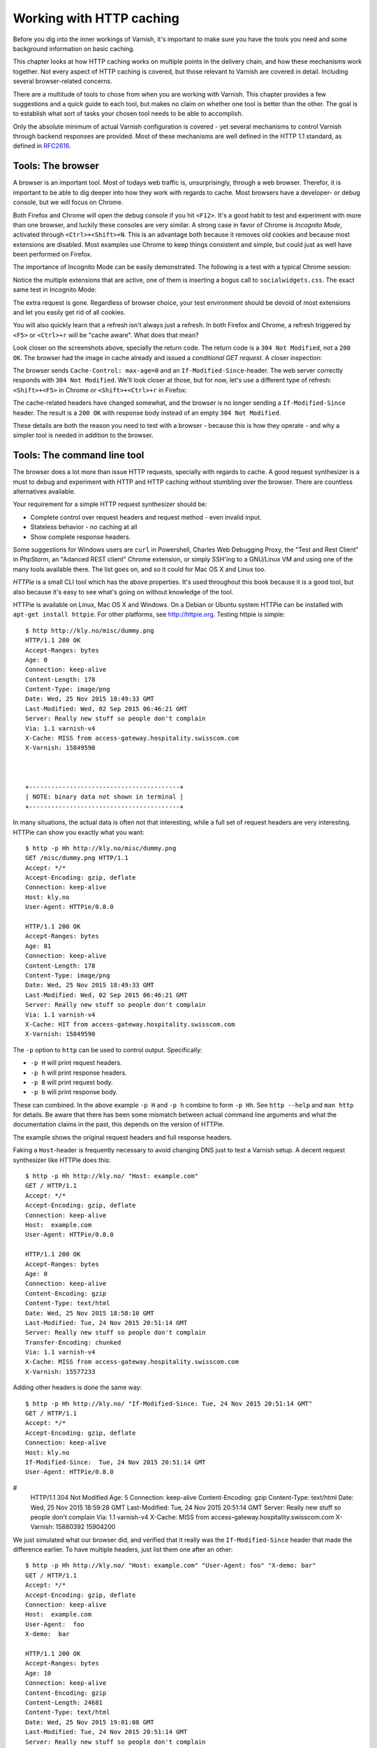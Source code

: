 Working with HTTP caching
=========================

.. _RFC2616: https://www.ietf.org/rfc/rfc2616.txt
.. _RFC5861: https://www.ietf.org/rfc/rfc5861.txt

Before you dig into the inner workings of Varnish, it's important to
make sure you have the tools you need and some background information on
basic caching.

This chapter looks at how HTTP caching works on multiple points in the
delivery chain, and how these mechanisms work together. Not every aspect of
HTTP caching is covered, but those relevant to Varnish are covered in
detail. Including several browser-related concerns.

There are a multitude of tools to chose from when you are working with
Varnish. This chapter provides a few suggestions and a quick guide to each
tool, but makes no claim on whether one tool is better than the other. The
goal is to establish what sort of tasks your chosen tool needs to be able
to accomplish.

Only the absolute minimum of actual Varnish configuration is covered - yet
several mechanisms to control Varnish through backend responses are
provided. Most of these mechanisms are well defined in the HTTP 1.1
standard, as defined in `RFC2616`_.

Tools: The browser
------------------

A browser is an important tool. Most of todays web traffic is,
unsurprisingly, through a web browser. Therefor, it is important to be able
to dig deeper into how they work with regards to cache. Most browsers have
a developer- or debug console, but we will focus on Chrome.

Both Firefox and Chrome will open the debug console if you hit ``<F12>``.
It's a good habit to test and experiment with more than one browser, and
luckily these consoles are very similar. A strong case in favor of Chrome
is :title:`Incognito Mode`, activated through ``<Ctrl>+<Shift>+N``. This is
an advantage both because it removes old cookies and because most
extensions are disabled. Most examples use Chrome to keep things consistent
and simple, but could just as well have been performed on Firefox.

The importance of Incognito Mode can be easily demonstrated. The following
is a test with a typical Chrome session:

.. image:: img/c2/chromium-dev-plugins.png

Notice the multiple extensions that are active, one of them is inserting a
bogus call to ``socialwidgets.css``. The exact same test in Incognito Mode:

.. image:: img/c2/chromium-dev-incognito.png

The extra request is gone. Regardless of browser choice, your test
environment should be devoid of most extensions and let you easily get rid
of all cookies.

You will also quickly learn that a refresh isn't always just a refresh.
In both Firefox and Chrome, a refresh triggered by ``<F5>`` or
``<Ctrl>+r`` will be "cache aware". What does that mean?

Look closer on the screenshots above, specially the return code. The return
code is a ``304 Not Modified``, not a ``200 OK``. The browser had the image
in cache already and issued a *conditional GET request*. A closer
inspection:

.. image:: img/c2/chromium-dev-304-1.png

The browser sends ``Cache-Control: max-age=0`` and an
``If-Modified-Since``-header. The web server correctly responds with
``304 Not Modified``. We'll look closer at those, but for now,
let's use a different type of refresh: ``<Shift>+<F5>`` in Chrome or
``<Shift>+<Ctrl>+r`` in Firefox:

.. image:: img/c2/chromium-dev-304-2.png

The cache-related headers have changed somewhat, and the browser is no
longer sending a ``If-Modified-Since`` header. The result is a ``200 OK``
with response body instead of an empty ``304 Not Modified``.

These details are both the reason you need to test with a browser - because
this is how they operate - and why a simpler tool is needed in addition to
the browser.

Tools: The command line tool
----------------------------

The browser does a lot more than issue HTTP requests, specially with
regards to cache. A good request synthesizer is a must to debug and
experiment with HTTP and HTTP caching without stumbling over the browser.
There are countless alternatives available.

Your requirement for a simple HTTP request synthesizer should be:

- Complete control over request headers and request method - even invalid
  input.
- Stateless behavior - no caching at all
- Show complete response headers.

Some suggestions for Windows users are ``curl`` in Powershell, Charles Web
Debugging Proxy, the "Test and Rest Client" in PhpStorm, an "Adanced REST
client" Chrome extension, or simply SSH'ing to a GNU/Linux VM and using one
of the many tools available there. The list goes on, and so it could for
Mac OS X and Linux too.

:title:`HTTPie` is a small CLI tool which has the above properties. It's
used throughout this book because it is a good tool, but also because it's
easy to see what's going on without knowledge of the tool.

HTTPie is available on Linux, Mac OS X and Windows. On a Debian or Ubuntu
system HTTPie can be installed with ``apt-get install httpie``. For other
platforms, see http://httpie.org. Testing httpie is simple::

        $ http http://kly.no/misc/dummy.png
        HTTP/1.1 200 OK
        Accept-Ranges: bytes
        Age: 0
        Connection: keep-alive
        Content-Length: 178
        Content-Type: image/png
        Date: Wed, 25 Nov 2015 18:49:33 GMT
        Last-Modified: Wed, 02 Sep 2015 06:46:21 GMT
        Server: Really new stuff so people don't complain
        Via: 1.1 varnish-v4
        X-Cache: MISS from access-gateway.hospitality.swisscom.com
        X-Varnish: 15849590



        +-----------------------------------------+
        | NOTE: binary data not shown in terminal |
        +-----------------------------------------+

In many situations, the actual data is often not that interesting, while a
full set of request headers are very interesting. HTTPie can show you
exactly what you want::

        $ http -p Hh http://kly.no/misc/dummy.png
        GET /misc/dummy.png HTTP/1.1
        Accept: */*
        Accept-Encoding: gzip, deflate
        Connection: keep-alive
        Host: kly.no
        User-Agent: HTTPie/0.8.0

        HTTP/1.1 200 OK
        Accept-Ranges: bytes
        Age: 81
        Connection: keep-alive
        Content-Length: 178
        Content-Type: image/png
        Date: Wed, 25 Nov 2015 18:49:33 GMT
        Last-Modified: Wed, 02 Sep 2015 06:46:21 GMT
        Server: Really new stuff so people don't complain
        Via: 1.1 varnish-v4
        X-Cache: HIT from access-gateway.hospitality.swisscom.com
        X-Varnish: 15849590

The ``-p`` option to ``http`` can be used to control output. Specifically:

- ``-p H`` will print request headers.
- ``-p h`` will print response headers.
- ``-p B`` will print request body.
- ``-p b`` will print response body.

These can combined. In the above example ``-p H`` and ``-p h`` combine to
form ``-p Hh``. See ``http --help`` and ``man http`` for details. Be aware
that there has been some mismatch between actual command line arguments and
what the documentation claims in the past, this depends on the version of
HTTPie.

The example shows the original request headers and full response headers.

Faking a ``Host``-header is frequently necessary to avoid changing DNS just
to test a Varnish setup. A decent request synthesizer like HTTPie does
this::

        $ http -p Hh http://kly.no/ "Host: example.com"
        GET / HTTP/1.1
        Accept: */*
        Accept-Encoding: gzip, deflate
        Connection: keep-alive
        Host:  example.com
        User-Agent: HTTPie/0.8.0

        HTTP/1.1 200 OK
        Accept-Ranges: bytes
        Age: 0
        Connection: keep-alive
        Content-Encoding: gzip
        Content-Type: text/html
        Date: Wed, 25 Nov 2015 18:58:10 GMT
        Last-Modified: Tue, 24 Nov 2015 20:51:14 GMT
        Server: Really new stuff so people don't complain
        Transfer-Encoding: chunked
        Via: 1.1 varnish-v4
        X-Cache: MISS from access-gateway.hospitality.swisscom.com
        X-Varnish: 15577233

Adding other headers is done the same way::

        $ http -p Hh http://kly.no/ "If-Modified-Since: Tue, 24 Nov 2015 20:51:14 GMT"
        GET / HTTP/1.1
        Accept: */*
        Accept-Encoding: gzip, deflate
        Connection: keep-alive
        Host: kly.no
        If-Modified-Since:  Tue, 24 Nov 2015 20:51:14 GMT
        User-Agent: HTTPie/0.8.0
#
        HTTP/1.1 304 Not Modified
        Age: 5
        Connection: keep-alive
        Content-Encoding: gzip
        Content-Type: text/html
        Date: Wed, 25 Nov 2015 18:59:28 GMT
        Last-Modified: Tue, 24 Nov 2015 20:51:14 GMT
        Server: Really new stuff so people don't complain
        Via: 1.1 varnish-v4
        X-Cache: MISS from access-gateway.hospitality.swisscom.com
        X-Varnish: 15880392 15904200

We just simulated what our browser did, and verified that it really was the
``If-Modified-Since`` header that made the difference earlier. To have
multiple headers, just list them one after an other::

        $ http -p Hh http://kly.no/ "Host: example.com" "User-Agent: foo" "X-demo: bar"
        GET / HTTP/1.1
        Accept: */*
        Accept-Encoding: gzip, deflate
        Connection: keep-alive
        Host:  example.com
        User-Agent:  foo
        X-demo:  bar

        HTTP/1.1 200 OK
        Accept-Ranges: bytes
        Age: 10
        Connection: keep-alive
        Content-Encoding: gzip
        Content-Length: 24681
        Content-Type: text/html
        Date: Wed, 25 Nov 2015 19:01:08 GMT
        Last-Modified: Tue, 24 Nov 2015 20:51:14 GMT
        Server: Really new stuff so people don't complain
        Via: 1.1 varnish-v4
        X-Cache: MISS from access-gateway.hospitality.swisscom.com
        X-Varnish: 15759349 15809060

Tools: A web server
-------------------

Regardless of what web server is picked as an example in this book, it's
the wrong one. So the first on an alphabetical list was chosen: Apache.

Any decent web server will do what you need. What you want is a web server
where you can easily modify response headers. If you are comfortable doing
that with NodeJS or some other slightly more modern tool than Apache, then
go ahead. If you really don't care and just want a test environment, then
keep reading. To save some time, these examples are oriented around Debian
and/or Ubuntu-systems, but largely apply to any modern GNU/Linux
distribution (and other UNIX-like systems).

Note that commands that start with ``#`` are executed as root, while
commands starting with ``$`` can be run as a regular user. This means you
either have to login as root directly, through ``su -`` or ``sudo -i``, or
prefix the command with ``sudo`` if you've set up sudo on your system.

The first step is getting it installed and configured::

        # apt-get install apache2
        (...)
        # a2enmod cgi
        # cd /etc/apache2
        # sed -i 's/80/8080/g' ports.conf sites-enabled/000-default.conf 
        # service apache2 restart


This installs Apache httpd, enables the CGI module, changes the listening
port from port 80 to 8080, then restarts the web server. The listening port
is changed because eventually Varnish will take up residence on port 80.

You can verify that it works through two means::

        # netstat -nlpt
        Active Internet connections (only servers)
        Proto Recv-Q Send-Q Local Address           Foreign Address         State PID/Program name
        tcp6       0      0 :::8080                 :::*                    LISTEN 1101/apache2
        # http -p Hh http://localhost:8080/
        GET / HTTP/1.1
        Accept: */*
        Accept-Encoding: gzip, deflate
        Connection: keep-alive
        Host: localhost:8080
        User-Agent: HTTPie/0.8.0

        HTTP/1.1 200 OK
        Accept-Ranges: bytes
        Connection: Keep-Alive
        Content-Encoding: gzip
        Content-Length: 3078
        Content-Type: text/html
        Date: Wed, 25 Nov 2015 20:23:09 GMT
        ETag: "2b60-525632b42b90d-gzip"
        Keep-Alive: timeout=5, max=100
        Last-Modified: Wed, 25 Nov 2015 20:19:01 GMT
        Server: Apache/2.4.10 (Debian)
        Vary: Accept-Encoding

``netstat`` reveals that ``apache2`` is listening on port 8080. The second
command issues an actual request. Both are useful to ensure the correct
service is answering.

To provide a platform for experimenting with response header, it's time to
drop in a CGI script::

        # cd /usr/lib/cgi-bin
        # cat > foo.sh <<_EOF_
         #!/bin/bash
         echo "Content-type: text/plain"
         echo
         echo "Hello. Random number: ${RANDOM}"
         date
         _EOF_
        # chmod a+x foo.sh
        # ./foo.sh
        Content-type: text/plain

        Hello. Random number: 12111
        Wed Nov 25 20:26:59 UTC 2015

You may want to use an editor, like ``nano``, ``vim`` or ``emacs`` instead
of using ``cat``. To clarify, the exact content of ``foo.sh`` is::

         #!/bin/bash
         echo "Content-type: text/plain"
         echo
         echo "Hello. Random number: ${RANDOM}"
         date

We then change permissions for ``foo.sh``, making it executable by all
users, then verify that it does what it's supposed to. If everything is set
up correctly, scripts under ``/usr/lib/cgi-bin`` are accessible through
``http://localhost:8080/cgi-bin/``::

        # http -p Hhb http://localhost:8080/cgi-bin/foo.sh
        GET /cgi-bin/foo.sh HTTP/1.1
        Accept: */*
        Accept-Encoding: gzip, deflate
        Connection: keep-alive
        Host: localhost:8080
        User-Agent: HTTPie/0.8.0

        HTTP/1.1 200 OK
        Connection: Keep-Alive
        Content-Length: 57
        Content-Type: text/plain
        Date: Wed, 25 Nov 2015 20:31:00 GMT
        Keep-Alive: timeout=5, max=100
        Server: Apache/2.4.10 (Debian)

        Hello. Random number: 12126
        Wed Nov 25 20:31:00 UTC 2015

If you've been able to reproduce the above example, you're ready to start
start testing and experimenting.

Tools: Varnish
--------------

We need an intermediary cache, and what better example than Varnish? We'll
refrain from configuring Varnish beyond the defaults for now, though.

For now, let's just install Varnish. This assumes you're using a Debian or
Ubuntu-system and that you have a web server listening on port 8080, as
Varnish uses a web server on port 8080 by default::

        # apt-get install varnish
        # service varnish start
        # http -p Hhb http://localhost:6081/cgi-bin/foo.sh
        GET /cgi-bin/foo.sh HTTP/1.1
        Accept: */*
        Accept-Encoding: gzip, deflate
        Connection: keep-alive
        Host: localhost:6081
        User-Agent: HTTPie/0.8.0

        HTTP/1.1 200 OK
        Accept-Ranges: bytes
        Age: 0
        Connection: keep-alive
        Content-Length: 57
        Content-Type: text/plain
        Date: Wed, 25 Nov 2015 20:38:09 GMT
        Server: Apache/2.4.10 (Debian)
        Via: 1.1 varnish-v4
        X-Varnish: 5

        Hello. Random number: 26
        Wed Nov 25 20:38:09 UTC 2015

As you can see from the above example, a typical Varnish installation
listens to port 6081 by default, and uses ``127.0.0.1:8080`` as the backend
web server. If the above example doesn't work, you can change the listening
port of Varnish by altering the ``-a`` argument in ``/etc/default/varnish``
and issuing ``service varnish restart``, and the backend web server can be
changed in ``/etc/varnish/default.vcl``, then issue a restart with
``service varnish restart``. We'll cover both of these files in detail in
later chapters.

Conditional GET requests
------------------------

In the tool-examples earlier we saw real examples of a *conditional GET
requests*. In many ways, they are quite simple mechanisms to allow a HTTP
client - typically a browser - to verify that they have the most up-to-date
version of the HTTP object. There are two different types of conditional
GET requests: ``If-Modified-Since`` and ``If-None-Match``.

If a server sends a ``Last-Modified``-header, the client can issue a
``If-Modified-Since`` header on later requests for the same content,
indicating that the server only needs to transmit the response body if it's
been updated.

Some times it isn't trivial to know the modification time, but you might be
able to uniquely identify the content anyway. For that matter, the content
might have been changed back to a previous state. This is where the
*entity tag*, or ``ETag`` response header is useful.

An ``Etag`` header can be used to provide an arbitrary ID to an HTTP
response, and the client can then re-use that in a ``If-None-Match``
request header.

Modifying ``/usr/lib/cgi-bin/foo.sh``, we can make it provide a static
``ETag`` header::

        #!/bin/bash
        echo "Content-type: text/plain"
        echo "Etag: testofetagnumber1"
        echo
        echo "Hello. Random number: ${RANDOM}"
        date

Let's see what happens when we talk directly to Apache::

        # http http://localhost:8080/cgi-bin/foo.sh
        HTTP/1.1 200 OK
        Connection: Keep-Alive
        Content-Length: 57
        Content-Type: text/plain
        Date: Wed, 25 Nov 2015 20:43:25 GMT
        Etag: testofetagnumber1
        Keep-Alive: timeout=5, max=100
        Server: Apache/2.4.10 (Debian)

        Hello. Random number: 51126
        Wed Nov 25 20:43:25 UTC 2015

        # http http://localhost:8080/cgi-bin/foo.sh
        HTTP/1.1 200 OK
        Connection: Keep-Alive
        Content-Length: 57
        Content-Type: text/plain
        Date: Wed, 25 Nov 2015 20:43:28 GMT
        Etag: testofetagnumber1
        Keep-Alive: timeout=5, max=100
        Server: Apache/2.4.10 (Debian)

        Hello. Random number: 12112
        Wed Nov 25 20:43:28 UTC 2015

Two successive requests yielded updated content, but with the same Etag.
Now let's see how Varnish handles this::

        # http http://localhost:6081/cgi-bin/foo.sh
        HTTP/1.1 200 OK
        Accept-Ranges: bytes
        Age: 0
        Connection: keep-alive
        Content-Length: 57
        Content-Type: text/plain
        Date: Wed, 25 Nov 2015 20:44:53 GMT
        Etag: testofetagnumber1
        Server: Apache/2.4.10 (Debian)
        Via: 1.1 varnish-v4
        X-Varnish: 32770

        Hello. Random number: 5213
        Wed Nov 25 20:44:53 UTC 2015

        # http http://localhost:6081/cgi-bin/foo.sh
        HTTP/1.1 200 OK
        Accept-Ranges: bytes
        Age: 2
        Connection: keep-alive
        Content-Length: 57
        Content-Type: text/plain
        Date: Wed, 25 Nov 2015 20:44:53 GMT
        Etag: testofetagnumber1
        Server: Apache/2.4.10 (Debian)
        Via: 1.1 varnish-v4
        X-Varnish: 32773 32771

        Hello. Random number: 5213
        Wed Nov 25 20:44:53 UTC 2015

It's pretty easy to see the difference in the output. However, there are
two things happening here of interest. First, ``Etag`` doesn't matter for
this test because we never send ``If-None-Match``! So our ``http``-command
gets a ``200 OK``, not the ``304 Not Modified`` that we were looking for.
Let's try that again::

        # http http://localhost:6081/cgi-bin/foo.sh "If-None-Match:
        testofetagnumber1"
        HTTP/1.1 304 Not Modified
        Age: 0
        Connection: keep-alive
        Content-Type: text/plain
        Date: Wed, 25 Nov 2015 20:48:52 GMT
        Etag: testofetagnumber1
        Server: Apache/2.4.10 (Debian)
        Via: 1.1 varnish-v4
        X-Varnish: 8

Now we see ``Etag`` and ``If-None-Match`` at work. Also note the absence of
a body: we just saved bandwidth.

Let's try to change our ``If-None-Match`` header a bit::

        # http http://localhost:6081/cgi-bin/foo.sh "If-None-Match: testofetagnumber2"
        HTTP/1.1 200 OK
        Accept-Ranges: bytes
        Age: 0
        Connection: keep-alive
        Content-Length: 57
        Content-Type: text/plain
        Date: Wed, 25 Nov 2015 20:51:10 GMT
        Etag: testofetagnumber1
        Server: Apache/2.4.10 (Debian)
        Via: 1.1 varnish-v4
        X-Varnish: 11

        Hello. Random number: 12942
        Wed Nov 25 20:51:10 UTC 2015

Content!

To summarize:

+-------------------+-----------------------+------------------------+
| Server            | Client                | Server                 |
+===================+=======================+========================+
| ``Last-Modified`` | ``If-Modified-Since`` | ``200 OK`` with full   |
|                   |                       | response body, or      |
+-------------------+-----------------------+ ``304 Not Modified``   |
| ``ETag``          | ``If-None-Match``     | with no response body. |
|                   |                       |                        |
+-------------------+-----------------------+------------------------+

.. Warning::

        The examples above also demonstrates that supplying static ``Etag``
        headers or bogus ``Last-Modified`` headers can have unexpected side
        effects. ``foo.sh`` provides new content every time. Talking
        directly to the web server resulted in the desired behavior of the
        client getting the updated content, but only because the web server
        ignored the conditional part of the request.

        The danger is not necessarily Varnish, but proxy servers outside of
        the control of the web site, sitting between the client and the web
        server. Even if a web server ignores ``If-None-Match`` and
        ``If-Modified-Since`` headers, there is no guarantee that other
        proxies do! Make sure to only provide ``Etag`` and
        ``Last-Modified``-headers that are correct, or don't provide them
        at all.

Cache control, age and grace
----------------------------

An HTTP object has an age. This is how long it is since the object was
fetched or validated from the origin source. In most cases, an object
starts acquiring age once it leaves a web server.

Age is measured in seconds. The HTTP response header ``Age`` is used to
forward the information regarding age to HTTP clients. You can specify
maximum age allowed both from a client and server. The most interesting
aspect of this is the HTTP header ``Cache-Control``. This is both a
response- and request-header, which means that both clients and servers can
emit this header.

The ``Age`` header has a single value: the age of the object measured in
seconds. The ``Cache-Control`` header, on the other hand, has a multitude
of variables and options. We'll begin with the simplest: ``max-age=``. This
is a variable that can be used both in a request-header and
response-header, but is most useful in the response header. Most web
servers and many intermediary caches (including Varnish), ignores a
``max-age`` field received in a HTTP request-header.

Setting ``max-age=0`` effectively disables caching, assuming the cache
obeys::

        # http http://localhost:6081/cgi-bin/foo.sh
        HTTP/1.1 200 OK
        Accept-Ranges: bytes
        Age: 0
        Cache-Control: max-age=0
        Connection: keep-alive
        Content-Length: 57
        Content-Type: text/plain
        Date: Fri, 27 Nov 2015 15:41:53 GMT
        Server: Apache/2.4.10 (Debian)
        Via: 1.1 varnish-v4
        X-Varnish: 32776

        Hello. Random number: 19972
        Fri Nov 27 15:41:53 UTC 2015

        # http http://localhost:6081/cgi-bin/foo.sh
        HTTP/1.1 200 OK
        Accept-Ranges: bytes
        Age: 0
        Cache-Control: max-age=0
        Connection: keep-alive
        Content-Length: 57
        Content-Type: text/plain
        Date: Fri, 27 Nov 2015 15:41:57 GMT
        Server: Apache/2.4.10 (Debian)
        Via: 1.1 varnish-v4
        X-Varnish: 32779

        Hello. Random number: 92124
        Fri Nov 27 15:41:57 UTC 2015

This example issues two requests against a modified
``http://localhost:6081/cgi-bin/foo.sh``. The modified version has set
``max-age=0`` to tell Varnish - and browsers - not to cache the content at
all. A similar example can be used for ``max-age=10``::

        # http http://localhost:6081/cgi-bin/foo.sh
        HTTP/1.1 200 OK
        Accept-Ranges: bytes
        Age: 0
        Cache-Control: max-age=10
        Connection: keep-alive
        Content-Length: 57
        Content-Type: text/plain
        Date: Fri, 27 Nov 2015 15:44:32 GMT
        Server: Apache/2.4.10 (Debian)
        Via: 1.1 varnish-v4
        X-Varnish: 14

        Hello. Random number: 19982
        Fri Nov 27 15:44:32 UTC 2015

        # http http://localhost:6081/cgi-bin/foo.sh
        HTTP/1.1 200 OK
        Accept-Ranges: bytes
        Age: 8
        Cache-Control: max-age=10
        Connection: keep-alive
        Content-Length: 57
        Content-Type: text/plain
        Date: Fri, 27 Nov 2015 15:44:32 GMT
        Server: Apache/2.4.10 (Debian)
        Via: 1.1 varnish-v4
        X-Varnish: 32782 15

        Hello. Random number: 19982
        Fri Nov 27 15:44:32 UTC 2015

        # http http://localhost:6081/cgi-bin/foo.sh
        HTTP/1.1 200 OK
        Accept-Ranges: bytes
        Age: 12
        Cache-Control: max-age=10
        Connection: keep-alive
        Content-Length: 57
        Content-Type: text/plain
        Date: Fri, 27 Nov 2015 15:44:32 GMT
        Server: Apache/2.4.10 (Debian)
        Via: 1.1 varnish-v4
        X-Varnish: 19 15

        Hello. Random number: 19982
        Fri Nov 27 15:44:32 UTC 2015

        # http http://localhost:6081/cgi-bin/foo.sh
        HTTP/1.1 200 OK
        Accept-Ranges: bytes
        Age: 2
        Cache-Control: max-age=10
        Connection: keep-alive
        Content-Length: 57
        Content-Type: text/plain
        Date: Fri, 27 Nov 2015 15:44:44 GMT
        Server: Apache/2.4.10 (Debian)
        Via: 1.1 varnish-v4
        X-Varnish: 65538 20

        Hello. Random number: 9126
        Fri Nov 27 15:44:44 UTC 2015

This example demonstrates several things:

- Varnish emits an ``Age`` header, telling you how old the object is.
- Varnish now caches.
- Varnish delivers a 12-second old object, despite ``max-age=10``!
- Varnish then deliver a 2 second old object? Despite no other request
  in-between.

What this example is showing, is Varnish's default grace mode. The simple
explanation is that Varnish keeps an object a little longer (10 seconds by
default) than the regular cache duration. If the object is requested during
this period, the cached variant of the object is sent to the client, while
Varnish issues a request to the backend server in parallel. This is also
called *stale while revalidate*. This happens even with zero configuration
for Varnish, and is covered detailed in later chapters. For now, it's good
to just get used to issuing an extra request to Varnish after the expiry
time to see the update take place.

Let's do an other example of this, using a browser, and 60 seconds of max
age and an ETag header set to something random so our browser can do
conditional GET requests:

.. image:: img/c2/age-1.png

On the first request we get a 27 second old object.

.. image:: img/c2/age-2.png

The second request is a conditional GET request because we had it in cache.
Note that our browser has already exceeded the max-age, but still made a
conditional GET request. A cache (browser or otherwise) may keep an object
longer than the suggested ``max-age``, as long as it verifies the content
before using it. The result is the same object, now with an age of 65
seconds.

.. image:: img/c2/age-3.png

The third request takes place just 18 seconds later. This is not a
conditional GET request, most likely because our browser correctly saw that
the ``Age`` of the previous object was 65, while ``max-age=60`` instructed
the browser to only keep the object until it reached an age of 60 - a time
which had already past. Our browser thus did not keep the object at all
this time.

Similarly, we can modify ``foo.sh`` to emit ``max-age=3600`` and ``Age:
3590``, pretending to be a cache. Speaking directly to Apache::

        # http http://localhost:8080/cgi-bin/foo.sh
        HTTP/1.1 200 OK
        Age: 3590
        Cache-Control: max-age=3600
        Connection: Keep-Alive
        Content-Length: 57
        Content-Type: text/plain
        Date: Fri, 27 Nov 2015 16:07:36 GMT
        ETag: 11235
        Keep-Alive: timeout=5, max=100
        Server: Apache/2.4.10 (Debian)

        Hello. Random number: 54251
        Fri Nov 27 16:07:36 UTC 2015

        # http http://localhost:8080/cgi-bin/foo.sh
        HTTP/1.1 200 OK
        Age: 3590
        Cache-Control: max-age=3600
        Connection: Keep-Alive
        Content-Length: 57
        Content-Type: text/plain
        Date: Fri, 27 Nov 2015 16:07:54 GMT
        ETag: 12583
        Keep-Alive: timeout=5, max=100
        Server: Apache/2.4.10 (Debian)

        Hello. Random number: 68323
        Fri Nov 27 16:07:54 UTC 2015

Nothing too exciting, but the requests returns what we should have learned
to expect by now.

Let's try three requests through Varnish::

        # http http://localhost:6081/cgi-bin/foo.sh
        HTTP/1.1 200 OK
        Accept-Ranges: bytes
        Age: 3590
        Cache-Control: max-age=3600
        Connection: keep-alive
        Content-Length: 57
        Content-Type: text/plain
        Date: Fri, 27 Nov 2015 16:08:50 GMT
        ETag: 9315
        Server: Apache/2.4.10 (Debian)
        Via: 1.1 varnish-v4
        X-Varnish: 65559

        Hello. Random number: 22609
        Fri Nov 27 16:08:50 UTC 2015

The first request is almost identical to the one we issued to Apache,
except a few added headers.

15 seconds later, we issue the same command again::

        # http http://localhost:6081/cgi-bin/foo.sh
        HTTP/1.1 200 OK
        Accept-Ranges: bytes
        Age: 3605
        Cache-Control: max-age=3600
        Connection: keep-alive
        Content-Length: 57
        Content-Type: text/plain
        Date: Fri, 27 Nov 2015 16:08:50 GMT
        ETag: 9315
        Server: Apache/2.4.10 (Debian)
        Via: 1.1 varnish-v4
        X-Varnish: 32803 65560

        Hello. Random number: 22609
        Fri Nov 27 16:08:50 UTC 2015

Varnish replies with a version from grace, and has issued an update to
Apache in the background. Note that the ``Age`` header is now increased,
and is clearly beyond the age limit of 3600.

4 seconds later, the third request::

        # http http://localhost:6081/cgi-bin/foo.sh
        HTTP/1.1 200 OK
        Accept-Ranges: bytes
        Age: 3594
        Cache-Control: max-age=3600
        Connection: keep-alive
        Content-Length: 57
        Content-Type: text/plain
        Date: Fri, 27 Nov 2015 16:09:05 GMT
        ETag: 24072
        Server: Apache/2.4.10 (Debian)
        Via: 1.1 varnish-v4
        X-Varnish: 65564 32804

        Hello. Random number: 76434
        Fri Nov 27 16:09:05 UTC 2015

Updated content!

The lessons to pick up from this is:

- ``Age`` is not just an informative header. It is used by intermediary
  caches and by browser caches.
- ``max-age`` is relative to ``Age`` and *not* to when the request was
  made.
- You can have multiple tiers of caches, and ``max-age=x`` will be correct
  for the end user if all intermediary caches correctly obey it and adds
  to ``Age``.

The ``Cache-Control`` header
----------------------------

The ``Cache-Control`` header has a multitude of possible values, and can be
supplied as both a request-header and response-header. Varnish ignores any
Cache-Control header received from a client - other caches might obey them.

It is defined in `RFC2616`_, 14.9. As Varnish ignores all ``Cache-Control``
headers in a client request, we will focus on the parts relevant to a HTTP
response, here's an excerpt from `RFC2616`_::

        Cache-Control   = "Cache-Control" ":" 1#cache-directive

        cache-directive = cache-request-directive
             | cache-response-directive

        (...)

         cache-response-directive =
               "public"                               ; Section 14.9.1
             | "private" [ "=" <"> 1#field-name <"> ] ; Section 14.9.1
             | "no-cache" [ "=" <"> 1#field-name <"> ]; Section 14.9.1
             | "no-store"                             ; Section 14.9.2
             | "no-transform"                         ; Section 14.9.5
             | "must-revalidate"                      ; Section 14.9.4
             | "proxy-revalidate"                     ; Section 14.9.4
             | "max-age" "=" delta-seconds            ; Section 14.9.3
             | "s-maxage" "=" delta-seconds           ; Section 14.9.3
             | cache-extension                        ; Section 14.9.6

        cache-extension = token [ "=" ( token | quoted-string ) ]

Among the above directives, Varnish only obeys ``s-maxage`` and ``max-age``
by default. It's worth looking closer specially at ``must-revalidate``.
This allows a client to cache the content, but requires it to send a
conditional GET request before actually using the content.

``s-maxage`` is of special interest to Varnish users. It instructs
intermediate caches, but not clients (e.g.: browsers). Varnish will pick
the value of ``s-maxage`` over ``max-age``, which makes it possible for a
web server to emit a ``Cache-Control`` header that gives different
instructions to browsers and Varnish::

        # http http://localhost:6081/cgi-bin/foo.sh
        HTTP/1.1 200 OK
        Accept-Ranges: bytes
        Age: 0
        Cache-Control: s-maxage=3600,max-age=5
        Connection: keep-alive
        Content-Type: text/plain
        Date: Fri, 27 Nov 2015 23:21:47 GMT
        Server: Apache/2.4.10 (Debian)
        Transfer-Encoding: chunked
        Via: 1.1 varnish-v4
        X-Varnish: 2

        Hello. Random number: 7684
        Fri Nov 27 23:21:47 UTC 2015

        # http http://localhost:6081/cgi-bin/foo.sh
        HTTP/1.1 200 OK
        Accept-Ranges: bytes
        Age: 8
        Cache-Control: s-maxage=3600,max-age=5
        Connection: keep-alive
        Content-Length: 57
        Content-Type: text/plain
        Date: Fri, 27 Nov 2015 23:21:47 GMT
        Server: Apache/2.4.10 (Debian)
        Via: 1.1 varnish-v4
        X-Varnish: 5 3

        Hello. Random number: 7684
        Fri Nov 27 23:21:47 UTC 2015

        # http http://localhost:6081/cgi-bin/foo.sh
        HTTP/1.1 200 OK
        Accept-Ranges: bytes
        Age: 16
        Cache-Control: s-maxage=3600,max-age=5
        Connection: keep-alive
        Content-Length: 57
        Content-Type: text/plain
        Date: Fri, 27 Nov 2015 23:21:47 GMT
        Server: Apache/2.4.10 (Debian)
        Via: 1.1 varnish-v4
        X-Varnish: 7 3

        Hello. Random number: 7684
        Fri Nov 27 23:21:47 UTC 2015

The first request populates the cache, the second returns a cache hit after
8 seconds, while the third confirms that no background fetch has caused an
update by returning the same object a third time.

Two important things to note here:

- The ``Age`` header is accurately reported. This effectively disables
  client-side caching after ``Age`` has reached 5 seconds.
- There could be other intermediate caches that would also use
  ``s-maxage``.

The solution to both these issues is the same: Remove or reset the
``Age``-header and remove or reset the ``s-maxage``-part of the
``Cache-Control`` header. Varnish does not do this by default, but we will
do both in later chapters. For now, just know that these are challenges.

``stale-while-revalidate``
--------------------------

In addition to `RFC2616`_, there's also the more recent `RFC5861`_ which
defines two additional variables for ``Cache-Control``::

     stale-while-revalidate = "stale-while-revalidate" "=" delta-seconds

and::

     stale-if-error = "stale-if-error" "=" delta-seconds

These two variables map very well to Varnish's *grace* mechanics, which
existed a few years before `RFC5861`_ came about.

Varnish 4.1 implements ``stale-while-revalidate`` for the first time, but
not ``stale-if-error``. Varnish has a default ``stale-while-revalidate``
value of 10 seconds. Earlier examples ran into this: You could see
responses that were a few seconds older than max-age, while a request to
revalidate the response was happening in the background.

A demo of default grace, pay attention to the ``Age`` header::

        # http -p h http://localhost:6081/cgi-bin/foo.sh
        HTTP/1.1 200 OK
        Accept-Ranges: bytes
        Age: 0
        Cache-Control: max-age=5
        Connection: keep-alive
        Content-Length: 56
        Content-Type: text/plain
        Date: Sun, 29 Nov 2015 15:10:56 GMT
        Server: Apache/2.4.10 (Debian)
        Via: 1.1 varnish-v4
        X-Varnish: 2

        # http -p h http://localhost:6081/cgi-bin/foo.sh
        HTTP/1.1 200 OK
        Accept-Ranges: bytes
        Age: 4
        Cache-Control: max-age=5
        Connection: keep-alive
        Content-Length: 56
        Content-Type: text/plain
        Date: Sun, 29 Nov 2015 15:10:56 GMT
        Server: Apache/2.4.10 (Debian)
        Via: 1.1 varnish-v4
        X-Varnish: 5 3

        # http -p h http://localhost:6081/cgi-bin/foo.sh
        HTTP/1.1 200 OK
        Accept-Ranges: bytes
        Age: 8
        Cache-Control: max-age=5
        Connection: keep-alive
        Content-Length: 56
        Content-Type: text/plain
        Date: Sun, 29 Nov 2015 15:10:56 GMT
        Server: Apache/2.4.10 (Debian)
        Via: 1.1 varnish-v4
        X-Varnish: 32770 3

        # http -p h http://localhost:6081/cgi-bin/foo.sh
        HTTP/1.1 200 OK
        Accept-Ranges: bytes
        Age: 4
        Cache-Control: max-age=5
        Connection: keep-alive
        Content-Length: 56
        Content-Type: text/plain
        Date: Sun, 29 Nov 2015 15:11:03 GMT
        Server: Apache/2.4.10 (Debian)
        Via: 1.1 varnish-v4
        X-Varnish: 65538 32771

On the third request, Varnish is returning an object that is 8 seconds old,
despite the ``max-age=5`` second. When this request was received, Varnish
immediately fired off a request to the web server to revalidate the object,
but returned the result from cache. This is also demonstrated by the fourth
request, where ``Age`` is already 4. The fourth request gets the result
from the backend-request started when the third request was received. So:

1. Request: Nothing in cache. Varnish requests content from backend, waits,
   and responds with that result.
2. Request: Standard cache hit.
3. Request: Varnish sees that the object in cache is *stale*, initiates a
   request to a backend server, but does NOT wait for the response.
   Instead, the result from cache is returned.
4. Request: By now, the backend-request initiated from the third request is
   complete. This is thus a standard cache hit.

This behavior means that slow backends will not affect client requests if
content is cached.

If this behavior is unwanted, you can disable grace by setting
``stale-while-revalidate=0``::

        # http -p h http://localhost:6081/cgi-bin/foo.sh
        HTTP/1.1 200 OK
        Accept-Ranges: bytes
        Age: 0
        Cache-Control: max-age=5, stale-while-revalidate=0
        Connection: keep-alive
        Content-Length: 57
        Content-Type: text/plain
        Date: Thu, 03 Dec 2015 12:50:36 GMT
        Server: Apache/2.4.10 (Debian)
        Via: 1.1 varnish-v4
        X-Varnish: 12

        # http -p h http://localhost:6081/cgi-bin/foo.sh
        HTTP/1.1 200 OK
        Accept-Ranges: bytes
        Age: 3
        Cache-Control: max-age=5, stale-while-revalidate=0
        Connection: keep-alive
        Content-Length: 57
        Content-Type: text/plain
        Date: Thu, 03 Dec 2015 12:50:36 GMT
        Server: Apache/2.4.10 (Debian)
        Via: 1.1 varnish-v4
        X-Varnish: 32773 13

        # http -p h http://localhost:6081/cgi-bin/foo.sh
        HTTP/1.1 200 OK
        Accept-Ranges: bytes
        Age: 0
        Cache-Control: max-age=5, stale-while-revalidate=0
        Connection: keep-alive
        Content-Length: 57
        Content-Type: text/plain
        Date: Thu, 03 Dec 2015 12:50:42 GMT
        Server: Apache/2.4.10 (Debian)
        Via: 1.1 varnish-v4
        X-Varnish: 32775

        # http -p h http://localhost:6081/cgi-bin/foo.sh
        HTTP/1.1 200 OK
        Accept-Ranges: bytes
        Age: 1
        Cache-Control: max-age=5, stale-while-revalidate=0
        Connection: keep-alive
        Content-Length: 57
        Content-Type: text/plain
        Date: Thu, 03 Dec 2015 12:50:42 GMT
        Server: Apache/2.4.10 (Debian)
        Via: 1.1 varnish-v4
        X-Varnish: 15 32776

This was added in Varnish 4.1.0. We can now see that no background fetching
was done at all, and no stale objects were delivered. In other words:

1. Request: Nothing in cache. Varnish requests content from backend, waits,
   and responds with that result.
2. Request: Standard cache hit.
3. Request: Nothing in cache. Varnish fetches content form backend, waits
   and responds with that result.
4. Request: Standard cache hit.

Vary
----

The ``Vary``-header is exclusively meant for intermediate caches, such as
Varnish. It is a comma-separated list of references to request headers that
will cause the web server to produce a different variant of the same
content. An example is needed::

        # http -p Hhb http://localhost:6081/cgi-bin/foo.sh "X-demo: foo"
        GET /cgi-bin/foo.sh HTTP/1.1
        Accept: */*
        Accept-Encoding: gzip, deflate
        Connection: keep-alive
        Host: localhost:6081
        User-Agent: HTTPie/0.8.0
        X-demo:  foo

        HTTP/1.1 200 OK
        Accept-Ranges: bytes
        Age: 6
        Cache-Control: s-maxage=3600
        Connection: keep-alive
        Content-Length: 57
        Content-Type: text/plain
        Date: Fri, 27 Nov 2015 23:56:47 GMT
        Server: Apache/2.4.10 (Debian)
        Vary: X-demo
        Via: 1.1 varnish-v4
        X-Varnish: 12 32771

        Hello. Random number: 21126
        Fri Nov 27 23:56:47 UTC 2015

        # http -p Hhb http://localhost:6081/cgi-bin/foo.sh "X-demo: bar"
        GET /cgi-bin/foo.sh HTTP/1.1
        Accept: */*
        Accept-Encoding: gzip, deflate
        Connection: keep-alive
        Host: localhost:6081
        User-Agent: HTTPie/0.8.0
        X-demo:  bar

        HTTP/1.1 200 OK
        Accept-Ranges: bytes
        Age: 0
        Cache-Control: s-maxage=3600
        Connection: keep-alive
        Content-Length: 57
        Content-Type: text/plain
        Date: Fri, 27 Nov 2015 23:56:57 GMT
        Server: Apache/2.4.10 (Debian)
        Vary: X-demo
        Via: 1.1 varnish-v4
        X-Varnish: 32773

        Hello. Random number: 126
        Fri Nov 27 23:56:57 UTC 2015

        # http -p Hhb http://localhost:6081/cgi-bin/foo.sh "X-demo: foo"
        GET /cgi-bin/foo.sh HTTP/1.1
        Accept: */*
        Accept-Encoding: gzip, deflate
        Connection: keep-alive
        Host: localhost:6081
        User-Agent: HTTPie/0.8.0
        X-demo:  foo

        HTTP/1.1 200 OK
        Accept-Ranges: bytes
        Age: 15
        Cache-Control: s-maxage=3600
        Connection: keep-alive
        Content-Length: 57
        Content-Type: text/plain
        Date: Fri, 27 Nov 2015 23:56:47 GMT
        Server: Apache/2.4.10 (Debian)
        Vary: X-demo
        Via: 1.1 varnish-v4
        X-Varnish: 14 32771

        Hello. Random number: 21126
        Fri Nov 27 23:56:47 UTC 2015

        # http -p Hhb http://localhost:6081/cgi-bin/foo.sh "X-demo: bar"
        GET /cgi-bin/foo.sh HTTP/1.1
        Accept: */*
        Accept-Encoding: gzip, deflate
        Connection: keep-alive
        Host: localhost:6081
        User-Agent: HTTPie/0.8.0
        X-demo:  bar

        HTTP/1.1 200 OK
        Accept-Ranges: bytes
        Age: 8
        Cache-Control: s-maxage=3600
        Connection: keep-alive
        Content-Length: 57
        Content-Type: text/plain
        Date: Fri, 27 Nov 2015 23:56:57 GMT
        Server: Apache/2.4.10 (Debian)
        Vary: X-demo
        Via: 1.1 varnish-v4
        X-Varnish: 32776 32774

        Hello. Random number: 126
        Fri Nov 27 23:56:57 UTC 2015

These four requests demonstrates that two objects are entered into the
cache for the same URL, accessible by modifying the arbitrarily chosen
``X-demo`` request header - which is not a real header.

The most important use-case for Vary is to support content encoding such as
*gzip*. In earlier versions of Varnish, the web server needed to do the
compression and Varnish would store the compressed content and (assuming a
client asked for it), the uncompressed content. This was supported through
the Vary header, which the server would set to ``Vary: Accept-Encoding``.
Today, Varnish understands gzip and this isn't needed. There are two more
examples of ``Vary``-usage.

Mobile devices are often served different variants of the same contents, so
called mobile-friendly pages. To make sure intermediate caches supports
this, Varnish must emit a ``Vary: User-Agent`` string, suggesting that for
each different ``User-Agent`` header sent, a unique variant of the cache
must be made.

The second such header is the nefarious ``Cookie`` header. Whenever a page
is rendered differently based on a cookie, the web server should send
``Vary: Cookie``. However, hardly anyone do this in the real world,
which has resulted in cookies being treated differently. Varnish does not
cache any content if it's requested with a cookie by default, nor does it
cache any response with a ``Set-Cookie``-header. This clearly needs to be
overridden, and will be covered in detail in later chapters.

The biggest problem with the ``Vary``-header is the lack of semantic
details. The ``Vary`` header simply states that any variation in the
request header, however small, mandates a new object in the cache. This
causes numerous headaches. Here are some examples:

- ``Accept-Enoding: gzip,deflate`` and ``Accept-Encoding: deflate,gzip``
  will result in two different variants.
- ``Vary: User-Agent`` will cause a tremendous amount of variants, since
  the level of detail in modern ``User-Agent`` headers is extreme.
- It's impossible to say that only THAT cookie will matter, not the others.

Many of these things can be remedied or at least worked around in Varnish.
All of it will be covered in detail in separate chapters.

On a last note, Varnish has a special case were it refuse to cache any
content with a response header of ``Vary: *``.

Request methods
---------------

Only the ``GET`` request method is cached. However, Varnish will re-write a
``HEAD`` request to a ``GET`` request, cache the result and strip the
response body before answering the client. A ``HEAD`` request is supposed
to be exactly the same as a ``GET`` request, with the response body
stripped, so this makes sense. To see this effect, issue a HEAD request
first directly to Apache::

        # http -p Hhb HEAD http://localhost:8080/cgi-bin/foo.sh
        HEAD /cgi-bin/foo.sh HTTP/1.1
        Accept: */*
        Accept-Encoding: gzip, deflate
        Connection: keep-alive
        Host: localhost:8080
        User-Agent: HTTPie/0.8.0

        HTTP/1.1 200 OK
        Connection: Keep-Alive
        Content-Length: 29
        Content-Type: text/plain
        Date: Sat, 28 Nov 2015 00:30:33 GMT
        Keep-Alive: timeout=5, max=100
        Server: Apache/2.4.10 (Debian)

        # tail -n1 /var/log/apache2/access.log 
        ::1 - - [28/Nov/2015:00:30:33 +0000] "HEAD /cgi-bin/foo.sh HTTP/1.1" 200 190 "-" "HTTPie/0.8.0"

The access log shows a ``HEAD`` request. Issuing the same request to
Varnish::

        # http -p Hhb HEAD http://localhost:6081/cgi-bin/foo.sh
        HEAD /cgi-bin/foo.sh HTTP/1.1
        Accept: */*
        Accept-Encoding: gzip, deflate
        Connection: keep-alive
        Host: localhost:6081
        User-Agent: HTTPie/0.8.0

        HTTP/1.1 200 OK
        Age: 0
        Connection: keep-alive
        Content-Length: 29
        Content-Type: text/plain
        Date: Sat, 28 Nov 2015 00:32:05 GMT
        Server: Apache/2.4.10 (Debian)
        Via: 1.1 varnish-v4
        X-Varnish: 2

        # tail -n1 /var/log/apache2/access.log 
        127.0.0.1 - - [28/Nov/2015:00:32:05 +0000] "GET /cgi-bin/foo.sh HTTP/1.1" 200 163 "-" "HTTPie/0.8.0"

The client sees the same result, but the web server has logged a ``GET``
request. Please note that ``HEAD``-requests include a ``Content-Lenght`` as
if a ``GET``-request was issued. It is only the response body itself that
is absent.

Cached status codes
-------------------

Only a subset of response odes allow cacheing, even if an ``s-maxage`` or
similar is provided. Quoting directly from Varnish source code,
specifically ``bin/varnishd/cache/cache_rfc2616.c``, the list is::

	case 200: /* OK */
	case 203: /* Non-Authoritative Information */
	case 204: /* No Content */
	case 300: /* Multiple Choices */
	case 301: /* Moved Permanently */
	case 304: /* Not Modified - handled like 200 */
	case 404: /* Not Found */
	case 410: /* Gone */
	case 414: /* Request-URI Too Large */

That means that if you provide ``s-maxage`` on a ``500 Internal Server
Error``, Varnish will still not cache it by default. Varnish will cache the
above status codes even without any cache control headers. The default
cache duration is 2 minutes.

In addition to the above, there are two more status codes worth
mentioning::

	case 302: /* Moved Temporarily */
	case 307: /* Temporary Redirect */
		/*
		 * https://tools.ietf.org/html/rfc7231#section-6.1
		 *
		 * Do not apply the default ttl, only set a ttl if Cache-Control
		 * or Expires are present. Uncacheable otherwise.
		 */
		expp->ttl = -1.;

Responses with status codes ``302 Moved Temporarily`` or ``307 Temporary
Redirect`` are only cached if ``Cache-Control`` or ``Expires`` explicitly
allows it, but not cached by default.

In other words:

- ``max-age=10`` + ``500 Internal Server Error``: Not cached
- ``max-age=10`` + ``302 Moved Temporarily``: Cached
- No ``Cache-Control`` + ``302 Moved Temporarily``: Not cached
- No ``Cache-Control`` + ``404 Not Found``: Cached

Cookies and authorization
-------------------------

Requests with a cookie-header or HTTP basic authorization header are tricky
at best to cache. Varnish takes a "better safe than sorry" approach, and
does not cache responses to requests with either a ``Cookie``-header,
``Authorization``-header by default. Responses with
``Set-Cookie`` are not cached.

Because cookies are so common, this will generally mean that any modern
site is not cached by default. Fortunately, Varnish has the means to
override that default. We will investigate that in detail in later
chapters.

Summary
-------

There are a few other headers worth mentioning. The ancient ``Pragma``
header is still seen, and completely ignored by Varnish and generally
replaced by ``Cache-Control``. One header Varnish does care about is
``Expires``. Expires is generally deprecated, but still valid.

If ``s-maxage`` and ``max-age`` is missing from ``Cache-Control``, then
Varnish will use an ``Expires`` header. The format of the ``Expires``
header is that of an absolute date - the same format as ``Date`` and
``Last-Modified``. Don't use this unless you want a headache.

In other words, to cache by default:

- The request method must be ``GET`` or ``HEAD``.
- There can be no ``Cookie``-header or ``Authorize``-header in the request.
- There can be no ``Set-Cookie`` on the reply.
- The status code needs to be 200, 203, 204, 300, 301, 304, 404, 410, 414.
- OR the status code can be 302 or 307 IF ``Cache-Control`` or ``Expires``
  enables caching.
- ``Vary`` must NOT be ``*``.

Varnish decides cache duration (TTL) in the following order:

- If ``Cache-Control`` has ``s-maxage``, that value is used.
- Otherwise, if ``Cache-Control`` has ``max-age``, that value is used.
- Otherwise, if ``Expires`` is present, that value is used.
- Lastly, Varnish uses a default fall-back value. This is 2 minutes by
  default, as dictated by the ``default_ttl`` parameter.

Our goal when designing cache policies is to push as much of the logic to
the right place. The right place for setting cache duration is usually in
the application, not in Varnish. A good policy is to use ``s-maxage``.


